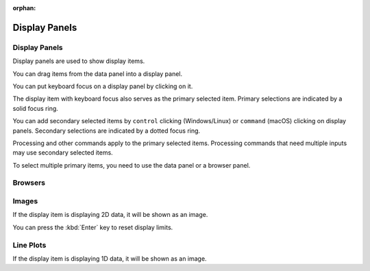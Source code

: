 :orphan:

.. _display-panels:

Display Panels
==============

Display Panels
--------------
Display panels are used to show display items.

You can drag items from the data panel into a display panel.

You can put keyboard focus on a display panel by clicking on it.

The display item with keyboard focus also serves as the primary selected item. Primary selections are indicated by a solid focus ring.

You can add secondary selected items by ``control`` clicking (Windows/Linux) or ``command`` (macOS) clicking on display panels. Secondary selections are indicated by a dotted focus ring.

Processing and other commands apply to the primary selected items. Processing commands that need multiple inputs may use secondary selected items.

To select multiple primary items, you need to use the data panel or a browser panel.

Browsers
--------

Images
------
If the display item is displaying 2D data, it will be shown as an image.

.. describe the keys and other operations

.. point user to graphics

.. describe controls for editing graphics, rotations, squares, size from center, etc.

You can press the :kbd:`Enter` key to reset display limits.

Line Plots
----------
If the display item is displaying 1D data, it will be shown as an image.

.. describe the keys, double clicks, and axis drags
